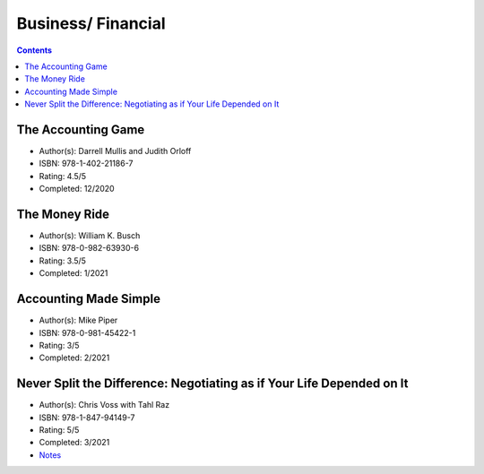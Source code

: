 ===================
Business/ Financial
===================

.. contents::

The Accounting Game
===================
* Author(s): Darrell Mullis and Judith Orloff
* ISBN: 978-1-402-21186-7
* Rating: 4.5/5
* Completed: 12/2020

The Money Ride
==============
* Author(s): William K. Busch
* ISBN: 978-0-982-63930-6
* Rating: 3.5/5
* Completed: 1/2021

Accounting Made Simple
======================
* Author(s): Mike Piper
* ISBN: 978-0-981-45422-1
* Rating: 3/5
* Completed: 2/2021

Never Split the Difference: Negotiating as if Your Life Depended on It
======================================================================
* Author(s): Chris Voss with Tahl Raz
* ISBN: 978-1-847-94149-7
* Rating: 5/5
* Completed: 3/2021
* `Notes <https://github.com/coatk1/books/blob/master/business/negotiating.rst>`__ 
